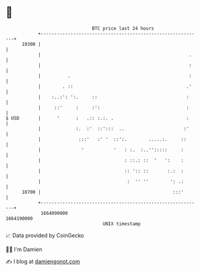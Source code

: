 * 👋

#+begin_example
                                   BTC price last 24 hours                    
               +------------------------------------------------------------+ 
         19300 |                                                            | 
               |                                                       .    | 
               |                                                       :    | 
               |          .                                            :    | 
               |        . ::                                          .'    | 
               |    :..:': ':.     ::                                 :     | 
               |     ::'     :     :':                                :     | 
   $ USD       |      '      :   .:: :.:. .                           :     | 
               |             :.  :'  ::':::  ..                      :'     | 
               |              :::'   :' '  ::':.        .....:.     ::      | 
               |               '           '   : :.  :..'':::::     :       | 
               |                               : ::.: ::  '   ':    :       | 
               |                               :: ':: ::       :.:  :       | 
               |                                :  '' ''        ': .:       | 
         18700 |                                                 :::'       | 
               +------------------------------------------------------------+ 
                1664090000                                        1664190000  
                                       UNIX timestamp                         
#+end_example
📈 Data provided by CoinGecko

🧑‍💻 I'm Damien

✍️ I blog at [[https://www.damiengonot.com][damiengonot.com]]
